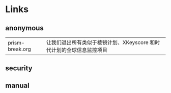 # بِسْمِ اللّهِ الرَّحْمـَنِ الرَّحِيمِ

#+BEGIN_CENTER
[[../img/OpenBSD_Logo_-_Cartoon_Puffy_with_textual_logo_below.svg]]
#+END_CENTER

* Links

** anonymous

| prism-break.org | 让我们退出所有类似于棱镜计划、XKeyscore 和时代计划的全球信息监控项目 |

** security

** manual
